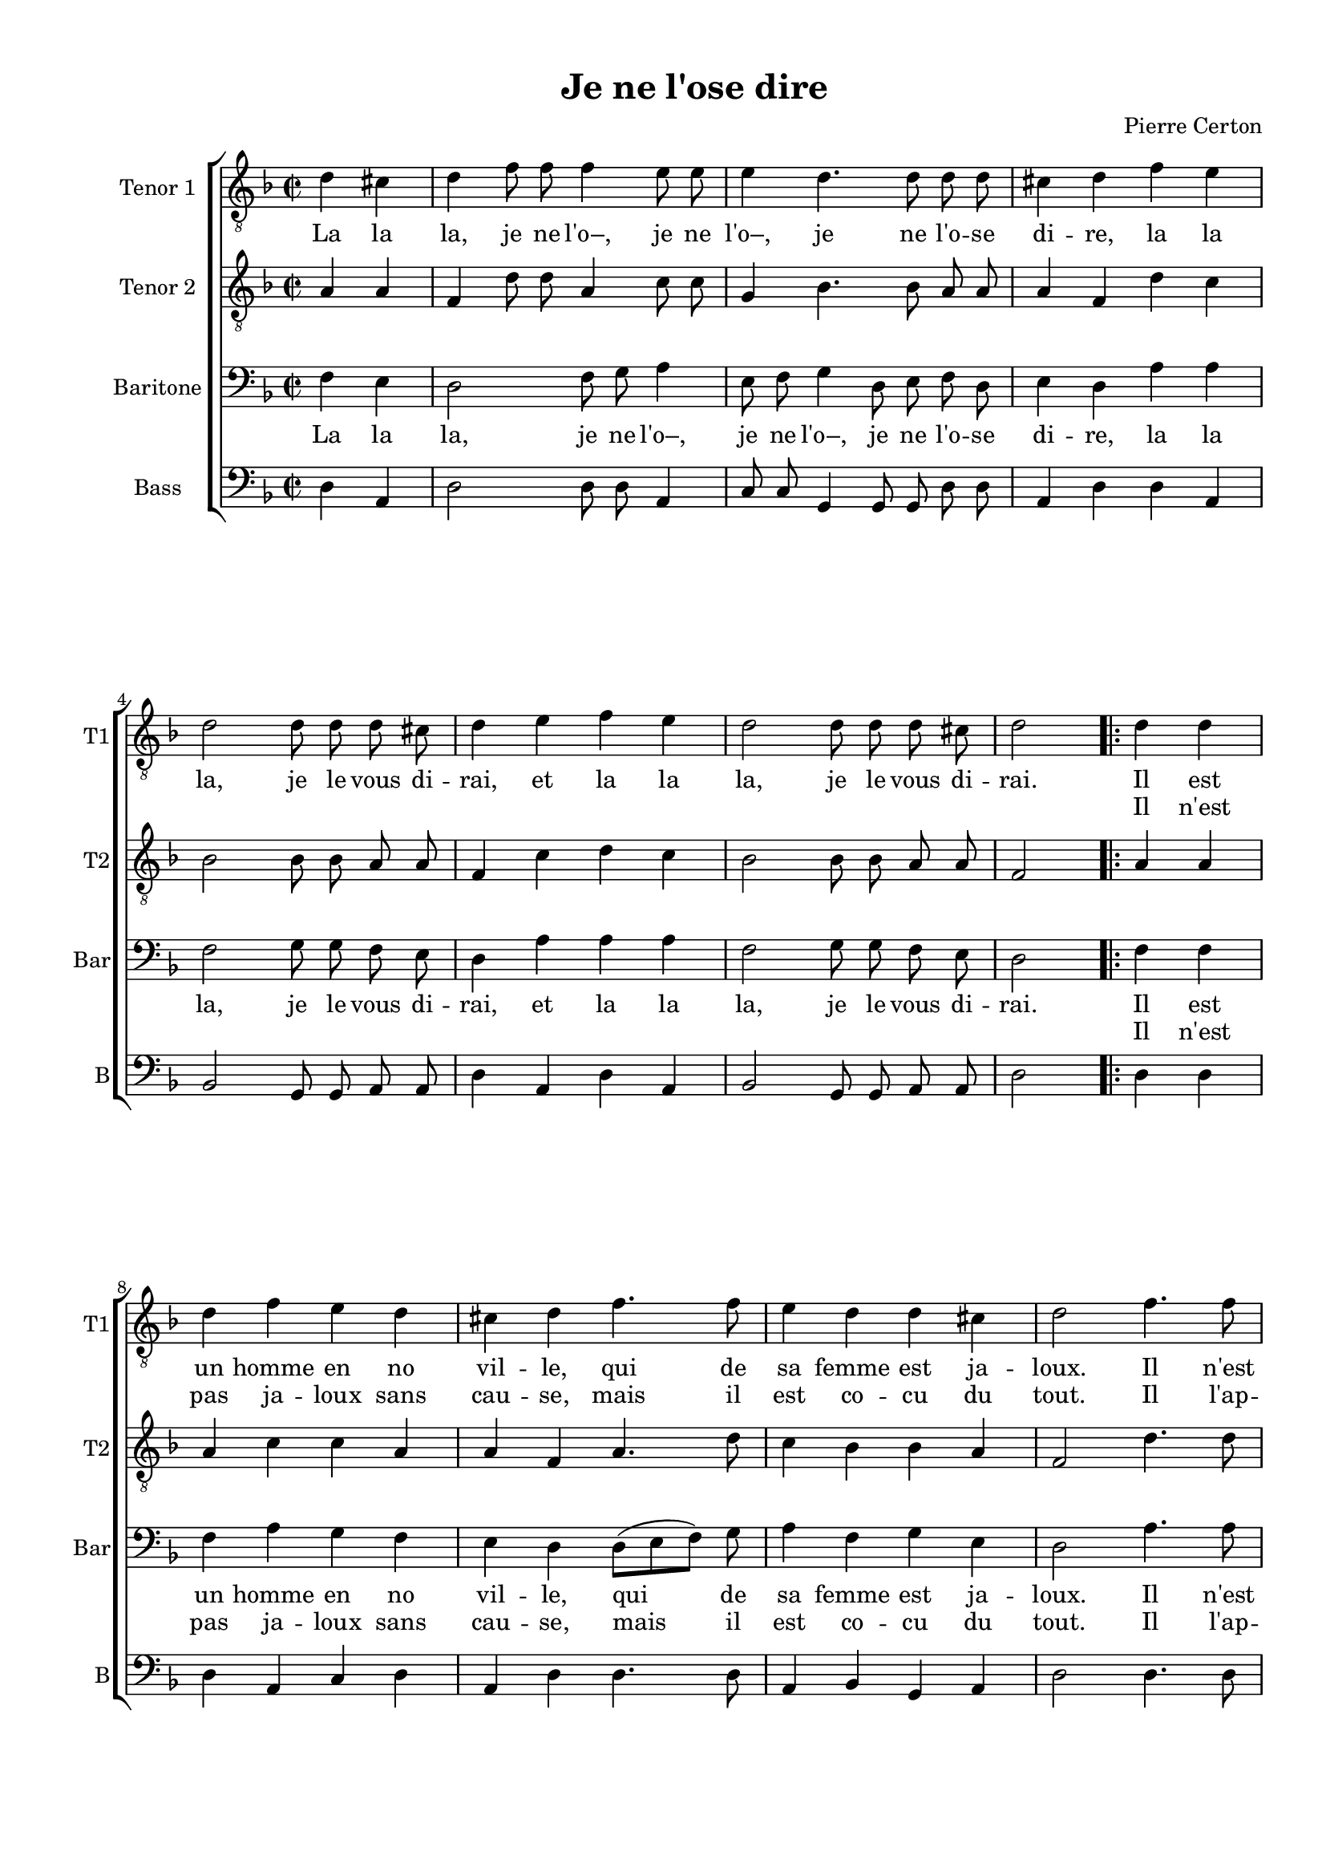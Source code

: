 \version "2.18.2"
% automatically converted by musicxml2ly from je_ne_lo.xml

\header {
    encodingsoftware = "MuseScore 3.0.0"
    encodingdate = "2016-06-02"
    composer = "Pierre Certon"
    title = "Je ne l'ose dire"
    }

#(set-global-staff-size 17.8000440945)
\paper {
    #(set-paper-size "a4")
    top-margin = 1.0\cm
    bottom-margin = 2.0\cm
    left-margin = 2.0\cm
    right-margin = 1.0\cm
    }
\layout {
    \context { \Score
        autoBeaming = ##f
        }
    }
PartPOneVoiceOne =  \relative d' {
    \repeat volta 2 {
        \clef "treble_8" \key f \major \time 2/2 \partial 2 d4 cis4 | % 1
        \time 4/4 \omit Staff.TimeSignature d4 f8 f8 f4 e8 e8 | % 2
        e4 d4. d8 d8 d8 | % 3
        cis4 d4 f4 e4 \break | % 4
        d2 d8 d8 d8 cis8 | % 5
        d4 e4 f4 e4 | % 6
        d2 d8 d8 d8 cis8 | % 7
        d2 \bar ".|:" d4 d4 \break | % 8
        d4 f4 e4 d4 | % 9
        cis4 d4 f4. f8 | \barNumberCheck #10
        e4 d4 d4 cis4 | % 11
        d2 f4. f8 \pageBreak | % 12
        f4 f4 a4 f4 | % 13
        e4 d4 f4. f8 | % 14
        e4 d4 c4 bes4 | % 15
        a4 d4 d4 cis4 \break | % 16
        d4 f8 f8 f4 e8 e8 | % 17
        e4 d4. d8 d8 d8 | % 18
        cis4 d4 f4 e4 \break | % 19
        d2 d8 d8 d8 cis8 | \barNumberCheck #20
        d4 e4 f4 e4 | % 21
        d2 d8 d8 d8 cis8 | % 22
        d2 ^\fermata }
    }

PartPOneVoiceOneLyricsOne =  \lyricmode { La la "la," je ne "l'o–," je
    ne "l'o–," je ne "l'o" -- se di -- "re," la la "la," je le vous di
    -- "rai," et la la "la," je le vous di -- "rai." Il est un homme en
    no vil -- "le," qui de sa femme est ja -- "loux." Il "n'est" pas ja
    -- loux sans cau -- "se," mais il est co -- cu du "tout," et la la
    "la," je ne "l'o–," je ne "l'o–," je ne "l'o" -- se di -- "re," la
    la "la," je le vous di -- "rai," et la la "la," je le vous di --
    "rai." }
PartPOneVoiceOneLyricsTwo =  \lyricmode { \skip4 \skip4 \skip4 \skip4
    \skip4 \skip4 \skip4 \skip4 \skip4 \skip4 \skip4 \skip4 \skip4
    \skip4 \skip4 \skip4 \skip4 \skip4 \skip4 \skip4 \skip4 \skip4
    \skip4 \skip4 \skip4 \skip4 \skip4 \skip4 \skip4 \skip4 \skip4
    \skip4 Il "n'est" pas ja -- loux sans cau -- "se," mais il est co --
    cu du "tout." Il "l'ap" -- "prê" -- "te, et" "s'il" la "mè" -- ne au
    mar -- "ché," "s'en" va "à" "tout." \skip4 \skip4 \skip4 \skip4
    \skip4 \skip4 \skip4 \skip4 \skip4 \skip4 \skip4 \skip4 \skip4
    \skip4 \skip4 \skip4 \skip4 \skip4 \skip4 \skip4 \skip4 \skip4
    \skip4 \skip4 \skip4 \skip4 \skip4 \skip4 \skip4 \skip4 \skip4
    \skip4 \skip4 }
PartPTwoVoiceOne =  \relative a {
    \repeat volta 2 {
        \clef "treble_8" \key f \major \time 2/2 \partial 2 a4 a4 | % 1
        \time 4/4 \omit Staff.TimeSignature f4 d'8 d8 a4 c8 c8 | % 2
        g4 bes4. bes8 a8 a8 | % 3
        a4 f4 d'4 c4 \break | % 4
        bes2 bes8 bes8 a8 a8 | % 5
        f4 c'4 d4 c4 | % 6
        bes2 bes8 bes8 a8 a8 | % 7
        f2 a4 a4 \break | % 8
        a4 c4 c4 a4 | % 9
        a4 f4 a4. d8 | \barNumberCheck #10
        c4 bes4 bes4 a4 | % 11
        f2 d'4. d8 \pageBreak | % 12
        d4 d4 e4 d4 | % 13
        cis4 d4 d4 c4 | % 14
        c4 a4 a4 f4 | % 15
        f4 a4 bes4 a4 \break | % 16
        f4 d'8 d8 a4 c8 c8 | % 17
        g4 bes4. bes8 a8 a8 | % 18
        a4 f4 d'4 c4 \break | % 19
        bes2 bes8 bes8 a8 a8 | \barNumberCheck #20
        f4 c'4 d4 c4 | % 21
        bes2 bes8 bes8 a8 a8 | % 22
        f2 ^\fermata }
    }

PartPThreeVoiceOne =  \relative f {
    \repeat volta 2 {
        \clef "bass" \key f \major \time 2/2 \partial 2 f4 e4 | % 1
        \time 4/4 \omit Staff.TimeSignature d2 f8 g8 a4 | % 2
        e8 f8 g4 d8 e8 f8 d8 | % 3
        e4 d4 a'4 a4 \break | % 4
        f2 g8 g8 f8 e8 | % 5
        d4 a'4 a4 a4 | % 6
        f2 g8 g8 f8 e8 | % 7
        d2 f4 f4 \break | % 8
        f4 a4 g4 f4 | % 9
        e4 d4 d8 ( [ e8 f8 ) ] g8 | \barNumberCheck #10
        a4 f4 g4 e4 | % 11
        d2 a'4. a8 \pageBreak | % 12
        a4 a4 a4 a4 | % 13
        a4 f4 f4 a4 | % 14
        g4 f4 e4 d4 | % 15
        c4 f4 e4 e4 \break | % 16
        d2 f8 g8 a4 | % 17
        e8 f8 g4 d8 e8 f8 d8 | % 18
        e4 d4 a'4 a4 \break | % 19
        f2 g8 g8 f8 e8 | \barNumberCheck #20
        d4 a'4 a4 a4 | % 21
        f2 g8 g8 f8 e8 | % 22
        d2 ^\fermata }
    }

PartPThreeVoiceOneLyricsOne =  \lyricmode { La la "la," je ne "l'o–," je
    ne "l'o–," je ne "l'o" -- se di -- "re," la la "la," je le vous di
    -- "rai," et la la "la," je le vous di -- "rai." Il est un homme en
    no vil -- "le," qui de sa femme est ja -- "loux." Il "n'est" pas ja
    -- loux sans cau -- "se," mais il -- est co -- cu du "tout." Et la
    la "la," je ne "l'o–," je ne "l'o–," je ne "l'o" -- se di -- "re,"
    la la "la," je le vous di -- "rai," et la la "la," je le vous di --
    "rai." }
PartPThreeVoiceOneLyricsTwo =  \lyricmode { \skip4 \skip4 \skip4 \skip4
    \skip4 \skip4 \skip4 \skip4 \skip4 \skip4 \skip4 \skip4 \skip4
    \skip4 \skip4 \skip4 \skip4 \skip4 \skip4 \skip4 \skip4 \skip4
    \skip4 \skip4 \skip4 \skip4 \skip4 \skip4 \skip4 \skip4 \skip4
    \skip4 Il "n'est" pas ja -- loux sans cau -- "se," mais il est co --
    cu du "tout." Il "l'ap" -- "prê" -- "te, et" "s'il" la "mè" -- ne au
    mar -- "ché," "s'en" va "à" "tout." \skip4 \skip4 \skip4 \skip4
    \skip4 \skip4 \skip4 \skip4 \skip4 \skip4 \skip4 \skip4 \skip4
    \skip4 \skip4 \skip4 \skip4 \skip4 \skip4 \skip4 \skip4 \skip4
    \skip4 \skip4 \skip4 \skip4 \skip4 \skip4 \skip4 \skip4 \skip4
    \skip4 \skip4 }
PartPFourVoiceOne =  \relative d {
    \repeat volta 2 {
        \clef "bass" \key f \major \time 2/2 \partial 2 d4 a4 | % 1
        \time 4/4 \omit Staff.TimeSignature d2 d8 d8 a4 | % 2
        c8 c8 g4 g8 g8 d'8 d8 | % 3
        a4 d4 d4 a4 \break | % 4
        bes2 g8 g8 a8 a8 | % 5
        d4 a4 d4 a4 | % 6
        bes2 g8 g8 a8 a8 | % 7
        d2 d4 d4 \break | % 8
        d4 a4 c4 d4 | % 9
        a4 d4 d4. d8 | \barNumberCheck #10
        a4 bes4 g4 a4 | % 11
        d2 d4. d8 \pageBreak | % 12
        d4 d4 c4 d4 | % 13
        a4 d4 d4 f4 | % 14
        c4 d4 a4 bes4 | % 15
        f4 f4 g4 a4 \break | % 16
        d2 d8 d8 a4 | % 17
        c8 c8 g4 g8 g8 d'8 d8 | % 18
        a4 d4 d4 a4 \break | % 19
        bes2 g8 g8 a8 a8 | \barNumberCheck #20
        d4 a4 d4 a4 | % 21
        bes2 g8 g8 a8 a8 | % 22
        d2 ^\fermata }
    }


% The score definition
\score {
    \new ChoirStaff <<
        \new Staff <<
            \set Staff.instrumentName = "Tenor 1"
            \set Staff.shortInstrumentName = "T1"
            \context Staff << 
                \context Voice = "PartPOneVoiceOne" { \PartPOneVoiceOne }
                \new Lyrics \lyricsto "PartPOneVoiceOne" \PartPOneVoiceOneLyricsOne
                \new Lyrics \lyricsto "PartPOneVoiceOne" \PartPOneVoiceOneLyricsTwo
                >>
            >>
        \new Staff <<
            \set Staff.instrumentName = "Tenor 2"
            \set Staff.shortInstrumentName = "T2"
            \context Staff << 
                \context Voice = "PartPTwoVoiceOne" { \PartPTwoVoiceOne }
                >>
            >>
        \new Staff <<
            \set Staff.instrumentName = "Baritone"
            \set Staff.shortInstrumentName = "Bar"
            \context Staff << 
                \context Voice = "PartPThreeVoiceOne" { \PartPThreeVoiceOne }
                \new Lyrics \lyricsto "PartPThreeVoiceOne" \PartPThreeVoiceOneLyricsOne
                \new Lyrics \lyricsto "PartPThreeVoiceOne" \PartPThreeVoiceOneLyricsTwo
                >>
            >>
        \new Staff <<
            \set Staff.instrumentName = "Bass"
            \set Staff.shortInstrumentName = "B"
            \context Staff << 
                \context Voice = "PartPFourVoiceOne" { \PartPFourVoiceOne }
                >>
            >>
        
        >>
    \layout {}
    \midi {
        \context {
            \Score
            midiChannelMapping = #'instrument
        }
    }
    }

